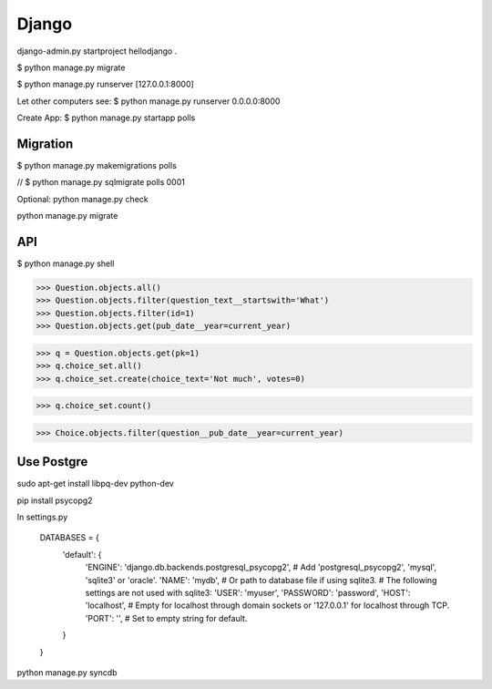 Django
======

django-admin.py startproject hellodjango .

$ python manage.py migrate

$ python manage.py runserver [127.0.0.1:8000]

Let other computers see:  
$ python manage.py runserver 0.0.0.0:8000

Create App:  
$ python manage.py startapp polls

Migration
---------

$ python manage.py makemigrations polls

// $ python manage.py sqlmigrate polls 0001

Optional:  
python manage.py check

python manage.py migrate

API
---

$ python manage.py shell

>>> Question.objects.all()
>>> Question.objects.filter(question_text__startswith='What')
>>> Question.objects.filter(id=1)
>>> Question.objects.get(pub_date__year=current_year)

>>> q = Question.objects.get(pk=1)
>>> q.choice_set.all()
>>> q.choice_set.create(choice_text='Not much', votes=0)

>>> q.choice_set.count()

>>> Choice.objects.filter(question__pub_date__year=current_year)

Use Postgre
-----------

sudo apt-get install libpq-dev python-dev

pip install psycopg2


In settings.py

    DATABASES = {
        'default': {
            'ENGINE': 'django.db.backends.postgresql_psycopg2', # Add 'postgresql_psycopg2', 'mysql', 'sqlite3' or 'oracle'.
            'NAME': 'mydb',                      # Or path to database file if using sqlite3.
            # The following settings are not used with sqlite3:
            'USER': 'myuser',
            'PASSWORD': 'password',
            'HOST': 'localhost',                      # Empty for localhost through domain sockets or           '127.0.0.1' for localhost through TCP.
            'PORT': '',                      # Set to empty string for default.
        }
    }

python manage.py syncdb
